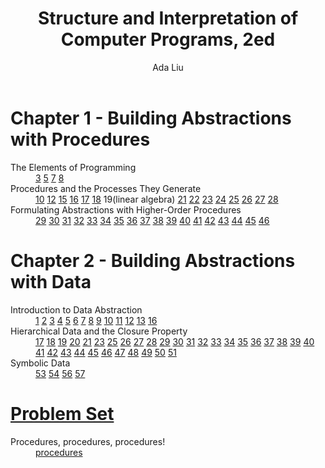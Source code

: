 #+TITLE: Structure and Interpretation of Computer Programs, 2ed
#+AUTHOR: Ada Liu
#+EMAIL: adaliu.gh@outlook.com

* Chapter 1 - Building Abstractions with Procedures
- The Elements of Programming :: [[./1-Building-Abstractions-with-Procedures/1-3.scm][3]] [[./1-Building-Abstractions-with-Procedures/1-5.org][5]] [[./1-Building-Abstractions-with-Procedures/1-7.scm][7]] [[./1-Building-Abstractions-with-Procedures/1-8.scm][8]]
- Procedures and the Processes They Generate :: [[./1-Building-Abstractions-with-Procedures/1-10.scm][10]] [[./1-Building-Abstractions-with-Procedures/1-12.scm][12]] [[./1-Building-Abstractions-with-Procedures/1-15.org][15]] [[./1-Building-Abstractions-with-Procedures/1-16.scm][16]] [[./1-Building-Abstractions-with-Procedures/1-17.scm][17]] [[./1-Building-Abstractions-with-Procedures/1-18.scm][18]] 19(linear algebra) [[./1-Building-Abstractions-with-Procedures/1-21.scm][21]] [[./1-Building-Abstractions-with-Procedures/1-22.scm][22]] [[./1-Building-Abstractions-with-Procedures/1-23.scm][23]] [[./1-Building-Abstractions-with-Procedures/1-24.scm][24]] [[./1-Building-Abstractions-with-Procedures/1-25.scm][25]] [[./1-Building-Abstractions-with-Procedures/1-26.scm][26]] [[./1-Building-Abstractions-with-Procedures/1-27.scm][27]] [[./1-Building-Abstractions-with-Procedures/1-28.scm][28]]
- Formulating Abstractions with Higher-Order Procedures :: [[./1-Building-Abstractions-with-Procedures/1-29.scm][29]] [[./1-Building-Abstractions-with-Procedures/1-30.scm][30]] [[./1-Building-Abstractions-with-Procedures/1-31.scm][31]] [[./1-Building-Abstractions-with-Procedures/1-32.scm][32]] [[./1-Building-Abstractions-with-Procedures/1-33.scm][33]] [[./1-Building-Abstractions-with-Procedures/1-34.scm][34]] [[./1-Building-Abstractions-with-Procedures/1-35.scm][35]] [[./1-Building-Abstractions-with-Procedures/1-36.scm][36]] [[./1-Building-Abstractions-with-Procedures/1-37.scm][37]] [[./1-Building-Abstractions-with-Procedures/1-38.scm][38]] [[./1-Building-Abstractions-with-Procedures/1-39.scm][39]] [[./1-Building-Abstractions-with-Procedures/1-40.scm][40]] [[./1-Building-Abstractions-with-Procedures/1-41.scm][41]] [[./1-Building-Abstractions-with-Procedures/1-42.scm][42]] [[./1-Building-Abstractions-with-Procedures/1-43.scm][43]] [[./1-Building-Abstractions-with-Procedures/1-44.scm][44]] [[./1-Building-Abstractions-with-Procedures/1-45.scm][45]] [[./1-Building-Abstractions-with-Procedures/1-46.scm][46]]
* Chapter 2 - Building Abstractions with Data
- Introduction to Data Abstraction :: [[./2-Building-Abstractions-with-Data/2-1.scm][1]] [[./2-Building-Abstractions-with-Data/2-2.scm][2]] [[./2-Building-Abstractions-with-Data/2-3.scm][3]] [[./2-Building-Abstractions-with-Data/2-4.scm][4]] [[./2-Building-Abstractions-with-Data/2-5.scm][5]] [[./2-Building-Abstractions-with-Data/2-6.scm][6]] [[./2-Building-Abstractions-with-Data/2-7.scm][7]] [[./2-Building-Abstractions-with-Data/2-8.scm][8]] [[./2-Building-Abstractions-with-Data/2-9.scm][9]] [[./2-Building-Abstractions-with-Data/2-10.scm][10]] [[./2-Building-Abstractions-with-Data/2-11.scm][11]] [[./2-Building-Abstractions-with-Data/2-12.scm][12]] [[./2-Building-Abstractions-with-Data/2-13.scm][13]] [[./2-Building-Abstractions-with-Data/2-16.scm][16]]
- Hierarchical Data and the Closure Property :: [[./2-Building-Abstractions-with-Data/2-17.scm][17]] [[./2-Building-Abstractions-with-Data/2-18.scm][18]] [[./2-Building-Abstractions-with-Data/2-19.scm][19]] [[./2-Building-Abstractions-with-Data/2-20.scm][20]] [[./2-Building-Abstractions-with-Data/2-21.scm][21]] [[./2-Building-Abstractions-with-Data/2-23.scm][23]] [[./2-Building-Abstractions-with-Data/2-25.scm][25]] [[./2-Building-Abstractions-with-Data/2-26.scm][26]] [[./2-Building-Abstractions-with-Data/2-27.scm][27]] [[./2-Building-Abstractions-with-Data/2-28.scm][28]] [[./2-Building-Abstractions-with-Data/2-29.scm][29]] [[./2-Building-Abstractions-with-Data/2-30.scm][30]] [[./2-Building-Abstractions-with-Data/2-31.scm][31]] [[./2-Building-Abstractions-with-Data/2-32.scm][32]] [[./2-Building-Abstractions-with-Data/2-33.scm][33]] [[./2-Building-Abstractions-with-Data/2-34.scm][34]] [[./2-Building-Abstractions-with-Data/2-35.scm][35]] [[./2-Building-Abstractions-with-Data/2-36.scm][36]] [[./2-Building-Abstractions-with-Data/2-37.scm][37]] [[./2-Building-Abstractions-with-Data/2-38.scm][38]] [[./2-Building-Abstractions-with-Data/2-39.scm][39]] [[./2-Building-Abstractions-with-Data/2-40.scm][40]] [[./2-Building-Abstractions-with-Data/2-41.scm][41]] [[./2-Building-Abstractions-with-Data/2-42.scm][42]] [[./2-Building-Abstractions-with-Data/2-43.scm][43]] [[./2-Building-Abstractions-with-Data/2-44.scm][44]] [[./2-Building-Abstractions-with-Data/2-45.scm][45]] [[./2-Building-Abstractions-with-Data/2-46.scm][46]] [[./2-Building-Abstractions-with-Data/2-47.scm][47]] [[./2-Building-Abstractions-with-Data/2-48.scm][48]] [[./2-Building-Abstractions-with-Data/2-49.scm][49]] [[./2-Building-Abstractions-with-Data/2-50.scm][50]] [[./2-Building-Abstractions-with-Data/2-51.scm][51]]
- Symbolic Data :: [[./2-Building-Abstractions-with-Data/2-53.scm][53]] [[./2-Building-Abstractions-with-Data/2-54.scm][54]] [[./2-Building-Abstractions-with-Data/2-56.scm][56]] [[./2-Building-Abstractions-with-Data/2-57.scm][57]]
* [[http://icampustutor.csail.mit.edu/6.001-public/][Problem Set]] 
- Procedures, procedures, procedures! :: [[./problem-set/2.scm][procedures]]
